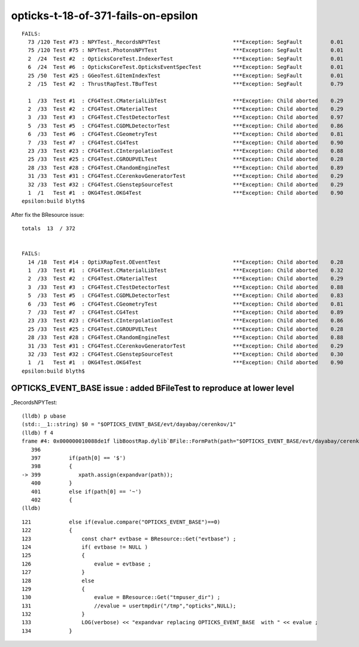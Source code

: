 opticks-t-18-of-371-fails-on-epsilon
=====================================

::

    FAILS:
      73 /120 Test #73 : NPYTest._RecordsNPYTest                       ***Exception: SegFault         0.01   
      75 /120 Test #75 : NPYTest.PhotonsNPYTest                        ***Exception: SegFault         0.01   
      2  /24  Test #2  : OpticksCoreTest.IndexerTest                   ***Exception: SegFault         0.01   
      6  /24  Test #6  : OpticksCoreTest.OpticksEventSpecTest          ***Exception: SegFault         0.01   
      25 /50  Test #25 : GGeoTest.GItemIndexTest                       ***Exception: SegFault         0.01   
      2  /15  Test #2  : ThrustRapTest.TBufTest                        ***Exception: SegFault         0.79   

      1  /33  Test #1  : CFG4Test.CMaterialLibTest                     ***Exception: Child aborted    0.29   
      2  /33  Test #2  : CFG4Test.CMaterialTest                        ***Exception: Child aborted    0.29   
      3  /33  Test #3  : CFG4Test.CTestDetectorTest                    ***Exception: Child aborted    0.97   
      5  /33  Test #5  : CFG4Test.CGDMLDetectorTest                    ***Exception: Child aborted    0.86   
      6  /33  Test #6  : CFG4Test.CGeometryTest                        ***Exception: Child aborted    0.81   
      7  /33  Test #7  : CFG4Test.CG4Test                              ***Exception: Child aborted    0.90   
      23 /33  Test #23 : CFG4Test.CInterpolationTest                   ***Exception: Child aborted    0.88   
      25 /33  Test #25 : CFG4Test.CGROUPVELTest                        ***Exception: Child aborted    0.28   
      28 /33  Test #28 : CFG4Test.CRandomEngineTest                    ***Exception: Child aborted    0.89   
      31 /33  Test #31 : CFG4Test.CCerenkovGeneratorTest               ***Exception: Child aborted    0.29   
      32 /33  Test #32 : CFG4Test.CGenstepSourceTest                   ***Exception: Child aborted    0.29   
      1  /1   Test #1  : OKG4Test.OKG4Test                             ***Exception: Child aborted    0.90   
    epsilon:build blyth$ 



After fix the BResource issue::

    totals  13  / 372 


    FAILS:
      14 /18  Test #14 : OptiXRapTest.OEventTest                       ***Exception: Child aborted    0.28   
      1  /33  Test #1  : CFG4Test.CMaterialLibTest                     ***Exception: Child aborted    0.32   
      2  /33  Test #2  : CFG4Test.CMaterialTest                        ***Exception: Child aborted    0.29   
      3  /33  Test #3  : CFG4Test.CTestDetectorTest                    ***Exception: Child aborted    0.88   
      5  /33  Test #5  : CFG4Test.CGDMLDetectorTest                    ***Exception: Child aborted    0.83   
      6  /33  Test #6  : CFG4Test.CGeometryTest                        ***Exception: Child aborted    0.81   
      7  /33  Test #7  : CFG4Test.CG4Test                              ***Exception: Child aborted    0.89   
      23 /33  Test #23 : CFG4Test.CInterpolationTest                   ***Exception: Child aborted    0.86   
      25 /33  Test #25 : CFG4Test.CGROUPVELTest                        ***Exception: Child aborted    0.28   
      28 /33  Test #28 : CFG4Test.CRandomEngineTest                    ***Exception: Child aborted    0.88   
      31 /33  Test #31 : CFG4Test.CCerenkovGeneratorTest               ***Exception: Child aborted    0.29   
      32 /33  Test #32 : CFG4Test.CGenstepSourceTest                   ***Exception: Child aborted    0.30   
      1  /1   Test #1  : OKG4Test.OKG4Test                             ***Exception: Child aborted    0.90   
    epsilon:build blyth$ 




OPTICKS_EVENT_BASE issue : added BFileTest to reproduce at lower level
----------------------------------------------------------------------------------

\_RecordsNPYTest::

    (lldb) p ubase
    (std::__1::string) $0 = "$OPTICKS_EVENT_BASE/evt/dayabay/cerenkov/1"
    (lldb) f 4
    frame #4: 0x000000010088de1f libBoostRap.dylib`BFile::FormPath(path="$OPTICKS_EVENT_BASE/evt/dayabay/cerenkov/1", sub=0x0000000000000000, name=0x0000000000000000, extra1=0x0000000000000000, extra2=0x0000000000000000) at BFile.cc:399
       396 	
       397 	   if(path[0] == '$')
       398 	   {
    -> 399 	      xpath.assign(expandvar(path));
       400 	   } 
       401 	   else if(path[0] == '~')
       402 	   {
    (lldb) 



::

    121            else if(evalue.compare("OPTICKS_EVENT_BASE")==0)
    122            {
    123                const char* evtbase = BResource::Get("evtbase") ;
    124                if( evtbase != NULL )
    125                {
    126                    evalue = evtbase ;
    127                }
    128                else
    129                {
    130                    evalue = BResource::Get("tmpuser_dir") ;
    131                    //evalue = usertmpdir("/tmp","opticks",NULL);
    132                }
    133                LOG(verbose) << "expandvar replacing OPTICKS_EVENT_BASE  with " << evalue ;
    134            }






